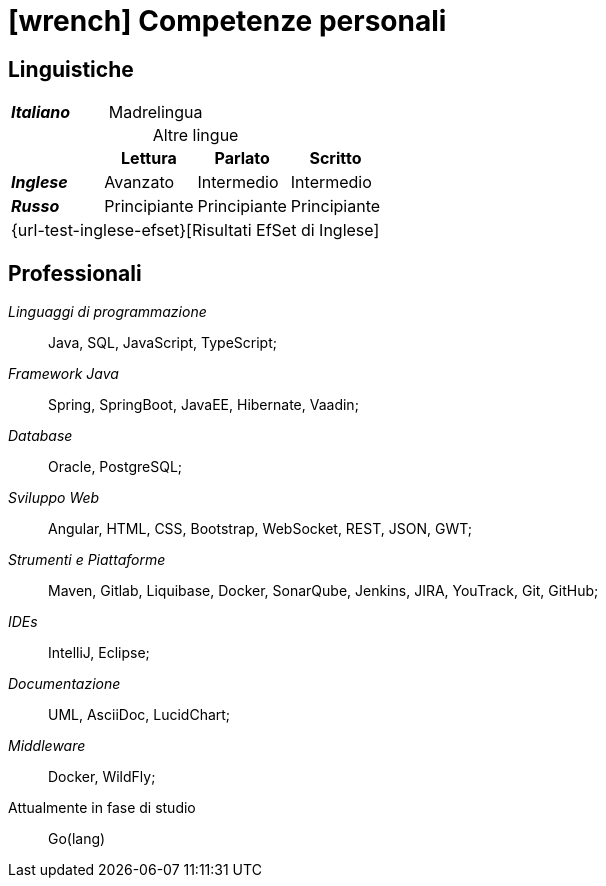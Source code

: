 = icon:wrench[] Competenze personali

[[competenze-linguistiche]]
== Linguistiche


[caption=]
[cols="1,1,1,1"]
[frame=none]
[grid=none]
|===
| *_Italiano_*  | Madrelingua | |
|===

.Altre lingue
[caption=]
[cols="1,1,1,1"]
[frame=none]
[grid=none]
[%header%footer]
|===
|               | Lettura  | Parlato       | Scritto

|*_Inglese_*    | Avanzato      | Intermedio    | Intermedio
|*_Russo_*      | Principiante  | Principiante  | Principiante
4+^.^| [.small]#{url-test-inglese-efset}[Risultati EfSet di Inglese]#
|===


[[competenze-professionali]]
== Professionali

_Linguaggi di programmazione_:: Java, SQL, JavaScript, TypeScript;

_Framework Java_:: Spring, SpringBoot, JavaEE, Hibernate, Vaadin;

_Database_:: Oracle, PostgreSQL;

_Sviluppo Web_::
Angular, HTML, CSS, Bootstrap, WebSocket, REST, JSON, GWT;

_Strumenti e Piattaforme_::
Maven, Gitlab, Liquibase, Docker, SonarQube, Jenkins, JIRA, YouTrack, Git, GitHub;

_IDEs_:: IntelliJ, Eclipse;

_Documentazione_:: UML, AsciiDoc, LucidChart;

_Middleware_:: Docker, WildFly;

[.underline]#Attualmente in fase di studio#::
Go(lang)
